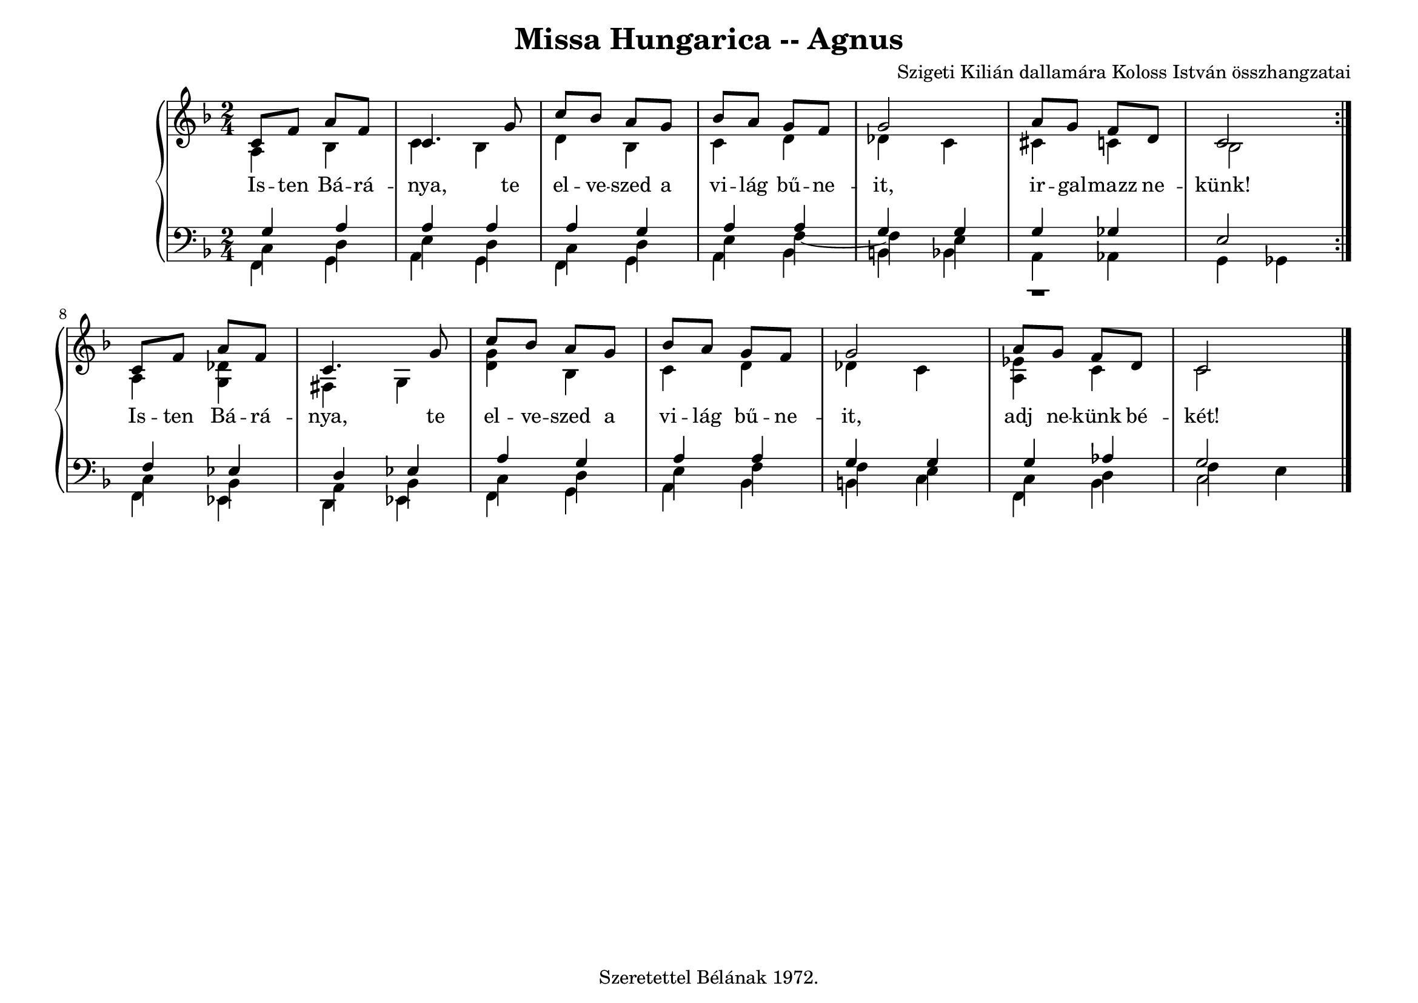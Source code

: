 \version "2.22.1"
\language "deutsch"

\header {
  title = "Missa Hungarica -- Agnus"
  composer = "Szigeti Kilián dallamára Koloss István összhangzatai"
  tagline =  "Szeretettel Bélának 1972."
}

% #(set-global-staff-size 16)
#(set-default-paper-size "a4landscape")

global = {
  \key f \major
  \time 2/4
}

% ---------- szólamok ----------
rechtsOben = \relative c' {
  \voiceOne \global
  \repeat volta 2 {
  c8 f a f c4. g'8 c b a g b a g f g2 a8 g f d c2
  }
  c8 f a f c4. g'8 c b a g b a g f g2 a8 g f d c2 \bar "|."
}
rechtsUnten = \relative c' {
  \voiceTwo \global
  \repeat volta 2 {
  a4 b c b d b c d des c cis c b2
  }
  a4 <g des'> fis g <d' g> b c d des c <es a,> c c2
}

linksOben = \relative c' {
  \voiceOne \global
  \repeat volta 2 {
  g4 a a a a g a a g g g ges e2
  }
  f4 es d es a g a a g g g as g2
}
linksMitte = \relative c {
  \voiceTwo \global
  \repeat volta 2 {
  c4 d e d c d e f~f e r1
  }
  c4 b a b c d e f f e c d f e
}
linksUnten = \relative c, {
  \voiceThree \stemDown \global
  \repeat volta 2 {
  f4 g a g f g a b h b a as g ges 
  }
  f4 es d es f g a b h c f, b c2
}

textzeile = \lyricmode {
  \repeat volta 2 {
Is -- ten Bá -- rá -- nya, te el -- ve -- szed a vi -- lág bű -- ne -- it,
ir -- gal -- mazz ne -- künk!
}
Is -- ten Bá -- rá -- nya, te el -- ve -- szed a vi -- lág bű -- ne -- it,
adj ne -- künk bé -- két!
% U -- ram ir -- gal -- mazz,
% U -- ram ir -- gal -- mazz,
% U -- ram ir -- gal -- mazz!
% Krisz -- tus ke -- gyel -- mezz,
% Krisz -- tus ke -- gyel -- mezz,
% Krisz -- tus ke -- gyel -- mezz!
% U -- ram ir -- gal -- mazz,
% U -- ram ir -- gal -- mazz,
% U -- ram ir -- gal -- mazz!
}

% ---------- kotta ----------
\score {
  <<
    \new PianoStaff <<
      \new Staff = "RH" <<
        \clef treble
        \new Voice = "rechtsOben" { \voiceOne \rechtsOben }
        \new Voice = "rechtsUnten" { \voiceTwo \rechtsUnten }
      >>
      \new Lyrics \lyricsto "rechtsOben" { \textzeile }
      \new Staff = "LH" <<
        \clef bass
        \new Voice = "linksOben" { \voiceOne \linksOben }
        \new Voice = "linksMitte" { \voiceTwo \linksMitte }
        \new Voice = "linksUnten" { \voiceThree \linksUnten }
      >>
    >>
  >>
}
